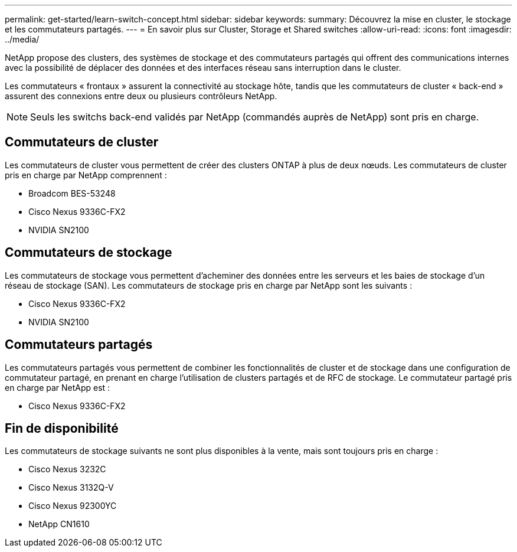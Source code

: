 ---
permalink: get-started/learn-switch-concept.html 
sidebar: sidebar 
keywords:  
summary: Découvrez la mise en cluster, le stockage et les commutateurs partagés. 
---
= En savoir plus sur Cluster, Storage et Shared switches
:allow-uri-read: 
:icons: font
:imagesdir: ../media/


[role="lead"]
NetApp propose des clusters, des systèmes de stockage et des commutateurs partagés qui offrent des communications internes avec la possibilité de déplacer des données et des interfaces réseau sans interruption dans le cluster.

Les commutateurs « frontaux » assurent la connectivité au stockage hôte, tandis que les commutateurs de cluster « back-end » assurent des connexions entre deux ou plusieurs contrôleurs NetApp.


NOTE: Seuls les switchs back-end validés par NetApp (commandés auprès de NetApp) sont pris en charge.



== Commutateurs de cluster

Les commutateurs de cluster vous permettent de créer des clusters ONTAP à plus de deux nœuds. Les commutateurs de cluster pris en charge par NetApp comprennent :

* Broadcom BES-53248
* Cisco Nexus 9336C-FX2
* NVIDIA SN2100




== Commutateurs de stockage

Les commutateurs de stockage vous permettent d'acheminer des données entre les serveurs et les baies de stockage d'un réseau de stockage (SAN). Les commutateurs de stockage pris en charge par NetApp sont les suivants :

* Cisco Nexus 9336C-FX2
* NVIDIA SN2100




== Commutateurs partagés

Les commutateurs partagés vous permettent de combiner les fonctionnalités de cluster et de stockage dans une configuration de commutateur partagé, en prenant en charge l'utilisation de clusters partagés et de RFC de stockage. Le commutateur partagé pris en charge par NetApp est :

* Cisco Nexus 9336C-FX2




== Fin de disponibilité

Les commutateurs de stockage suivants ne sont plus disponibles à la vente, mais sont toujours pris en charge :

* Cisco Nexus 3232C
* Cisco Nexus 3132Q-V
* Cisco Nexus 92300YC
* NetApp CN1610

